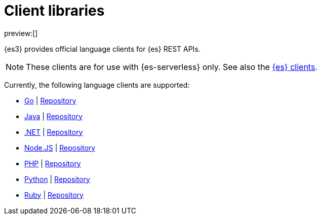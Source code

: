 [[elasticsearch-clients]]
= Client libraries

// :description: Index, search, and manage {es} data in your preferred language.
// :keywords: serverless, elasticsearch, clients, overview

preview:[]

{es3} provides official language clients for {es} REST APIs.

[NOTE]
====
These clients are for use with {es-serverless} only. See also the https://www.elastic.co/guide/en/elasticsearch/client/index.html[{es} clients]. 
====

Currently, the following language clients are supported:

* <<elasticsearch-go-client-getting-started,Go>> | https://github.com/elastic/elasticsearch-serverless-go[Repository]
* <<elasticsearch-java-client-getting-started,Java>> | https://github.com/elastic/elasticsearch-java/tree/main/java-client-serverless[Repository]
* <<elasticsearch-dot-net-client-getting-started,.NET>> | https://github.com/elastic/elasticsearch-net[Repository]
* <<elasticsearch-nodejs-client-getting-started,Node.JS>> | https://github.com/elastic/elasticsearch-serverless-js[Repository]
* <<elasticsearch-php-client-getting-started,PHP>> | https://github.com/elastic/elasticsearch-serverless-php[Repository]
* <<elasticsearch-python-client-getting-started,Python>> | https://github.com/elastic/elasticsearch-serverless-python[Repository]
* <<elasticsearch-ruby-client-getting-started,Ruby>> | https://github.com/elastic/elasticsearch-serverless-ruby[Repository]
